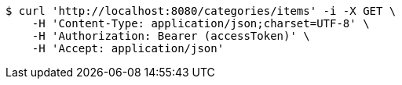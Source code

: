 [source,bash]
----
$ curl 'http://localhost:8080/categories/items' -i -X GET \
    -H 'Content-Type: application/json;charset=UTF-8' \
    -H 'Authorization: Bearer (accessToken)' \
    -H 'Accept: application/json'
----
